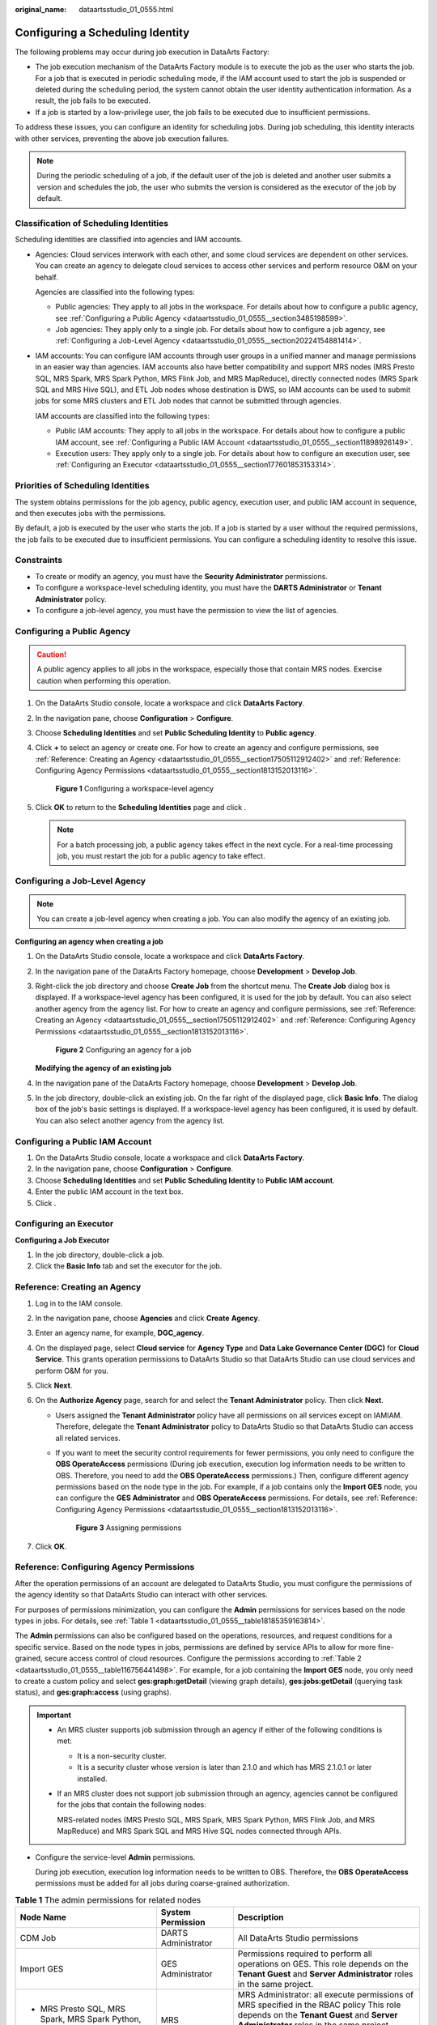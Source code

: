 :original_name: dataartsstudio_01_0555.html

.. _dataartsstudio_01_0555:

Configuring a Scheduling Identity
=================================

The following problems may occur during job execution in DataArts Factory:

-  The job execution mechanism of the DataArts Factory module is to execute the job as the user who starts the job. For a job that is executed in periodic scheduling mode, if the IAM account used to start the job is suspended or deleted during the scheduling period, the system cannot obtain the user identity authentication information. As a result, the job fails to be executed.
-  If a job is started by a low-privilege user, the job fails to be executed due to insufficient permissions.

To address these issues, you can configure an identity for scheduling jobs. During job scheduling, this identity interacts with other services, preventing the above job execution failures.

.. note::

   During the periodic scheduling of a job, if the default user of the job is deleted and another user submits a version and schedules the job, the user who submits the version is considered as the executor of the job by default.

Classification of Scheduling Identities
---------------------------------------

Scheduling identities are classified into agencies and IAM accounts.

-  Agencies: Cloud services interwork with each other, and some cloud services are dependent on other services. You can create an agency to delegate cloud services to access other services and perform resource O&M on your behalf.

   Agencies are classified into the following types:

   -  Public agencies: They apply to all jobs in the workspace. For details about how to configure a public agency, see :ref:`Configuring a Public Agency <dataartsstudio_01_0555__section3485198599>`.
   -  Job agencies: They apply only to a single job. For details about how to configure a job agency, see :ref:`Configuring a Job-Level Agency <dataartsstudio_01_0555__section20224154881414>`.

-  IAM accounts: You can configure IAM accounts through user groups in a unified manner and manage permissions in an easier way than agencies. IAM accounts also have better compatibility and support MRS nodes (MRS Presto SQL, MRS Spark, MRS Spark Python, MRS Flink Job, and MRS MapReduce), directly connected nodes (MRS Spark SQL and MRS Hive SQL), and ETL Job nodes whose destination is DWS, so IAM accounts can be used to submit jobs for some MRS clusters and ETL Job nodes that cannot be submitted through agencies.

   IAM accounts are classified into the following types:

   -  Public IAM accounts: They apply to all jobs in the workspace. For details about how to configure a public IAM account, see :ref:`Configuring a Public IAM Account <dataartsstudio_01_0555__section11898926149>`.
   -  Execution users: They apply only to a single job. For details about how to configure an execution user, see :ref:`Configuring an Executor <dataartsstudio_01_0555__section177601853153314>`.

Priorities of Scheduling Identities
-----------------------------------

The system obtains permissions for the job agency, public agency, execution user, and public IAM account in sequence, and then executes jobs with the permissions.

By default, a job is executed by the user who starts the job. If a job is started by a user without the required permissions, the job fails to be executed due to insufficient permissions. You can configure a scheduling identity to resolve this issue.

Constraints
-----------

-  To create or modify an agency, you must have the **Security Administrator** permissions.
-  To configure a workspace-level scheduling identity, you must have the **DARTS Administrator** or **Tenant Administrator** policy.
-  To configure a job-level agency, you must have the permission to view the list of agencies.

.. _dataartsstudio_01_0555__section3485198599:

Configuring a Public Agency
---------------------------

.. caution::

   A public agency applies to all jobs in the workspace, especially those that contain MRS nodes. Exercise caution when performing this operation.

#. On the DataArts Studio console, locate a workspace and click **DataArts Factory**.

#. In the navigation pane, choose **Configuration** > **Configure**.

#. Choose **Scheduling Identities** and set **Public Scheduling Identity** to **Public agency**.

#. Click **+** to select an agency or create one. For how to create an agency and configure permissions, see :ref:`Reference: Creating an Agency <dataartsstudio_01_0555__section17505112912402>` and :ref:`Reference: Configuring Agency Permissions <dataartsstudio_01_0555__section1813152013116>`.


   .. figure:: /_static/images/en-us_image_0000002270790996.png
      :alt: **Figure 1** Configuring a workspace-level agency

      **Figure 1** Configuring a workspace-level agency

#. Click **OK** to return to the **Scheduling Identities** page and click |image1|.

   .. note::

      For a batch processing job, a public agency takes effect in the next cycle. For a real-time processing job, you must restart the job for a public agency to take effect.

.. _dataartsstudio_01_0555__section20224154881414:

Configuring a Job-Level Agency
------------------------------

.. note::

   You can create a job-level agency when creating a job. You can also modify the agency of an existing job.

**Configuring an agency when creating a job**

#. On the DataArts Studio console, locate a workspace and click **DataArts Factory**.

#. In the navigation pane of the DataArts Factory homepage, choose **Development** > **Develop Job**.

#. Right-click the job directory and choose **Create Job** from the shortcut menu. The **Create Job** dialog box is displayed. If a workspace-level agency has been configured, it is used for the job by default. You can also select another agency from the agency list. For how to create an agency and configure permissions, see :ref:`Reference: Creating an Agency <dataartsstudio_01_0555__section17505112912402>` and :ref:`Reference: Configuring Agency Permissions <dataartsstudio_01_0555__section1813152013116>`.


   .. figure:: /_static/images/en-us_image_0000002305407745.png
      :alt: **Figure 2** Configuring an agency for a job

      **Figure 2** Configuring an agency for a job

   **Modifying the agency of an existing job**

#. In the navigation pane of the DataArts Factory homepage, choose **Development** > **Develop Job**.
#. In the job directory, double-click an existing job. On the far right of the displayed page, click **Basic Info**. The dialog box of the job's basic settings is displayed. If a workspace-level agency has been configured, it is used by default. You can also select another agency from the agency list.

.. _dataartsstudio_01_0555__section11898926149:

Configuring a Public IAM Account
--------------------------------

#. On the DataArts Studio console, locate a workspace and click **DataArts Factory**.
#. In the navigation pane, choose **Configuration** > **Configure**.
#. Choose **Scheduling Identities** and set **Public Scheduling Identity** to **Public IAM account**.
#. Enter the public IAM account in the text box.
#. Click |image2|.

.. _dataartsstudio_01_0555__section177601853153314:

Configuring an Executor
-----------------------

**Configuring a Job Executor**

#. In the job directory, double-click a job.
#. Click the **Basic Info** tab and set the executor for the job.

.. _dataartsstudio_01_0555__section17505112912402:

Reference: Creating an Agency
-----------------------------

#. Log in to the IAM console.
#. In the navigation pane, choose **Agencies** and click **Create** **Agency**.
#. Enter an agency name, for example, **DGC_agency**.
#. On the displayed page, select **Cloud service** for **Agency Type** and **Data Lake Governance Center (DGC)** for **Cloud Service**. This grants operation permissions to DataArts Studio so that DataArts Studio can use cloud services and perform O&M for you.
#. Click **Next**.
#. On the **Authorize Agency** page, search for and select the **Tenant Administrator** policy. Then click **Next**.

   -  Users assigned the **Tenant Administrator** policy have all permissions on all services except on IAMIAM. Therefore, delegate the **Tenant Administrator** policy to DataArts Studio so that DataArts Studio can access all related services.

   -  If you want to meet the security control requirements for fewer permissions, you only need to configure the **OBS OperateAccess** permissions (During job execution, execution log information needs to be written to OBS. Therefore, you need to add the **OBS OperateAccess** permissions.) Then, configure different agency permissions based on the node type in the job. For example, if a job contains only the **Import GES** node, you can configure the **GES Administrator** and **OBS OperateAccess** permissions. For details, see :ref:`Reference: Configuring Agency Permissions <dataartsstudio_01_0555__section1813152013116>`.


      .. figure:: /_static/images/en-us_image_0000002270847866.png
         :alt: **Figure 3** Assigning permissions

         **Figure 3** Assigning permissions

#. Click **OK**.

.. _dataartsstudio_01_0555__section1813152013116:

Reference: Configuring Agency Permissions
-----------------------------------------

After the operation permissions of an account are delegated to DataArts Studio, you must configure the permissions of the agency identity so that DataArts Studio can interact with other services.

For purposes of permissions minimization, you can configure the **Admin** permissions for services based on the node types in jobs. For details, see :ref:`Table 1 <dataartsstudio_01_0555__table18185359163814>`.

The **Admin** permissions can also be configured based on the operations, resources, and request conditions for a specific service. Based on the node types in jobs, permissions are defined by service APIs to allow for more fine-grained, secure access control of cloud resources. Configure the permissions according to :ref:`Table 2 <dataartsstudio_01_0555__table116756441498>`. For example, for a job containing the **Import GES** node, you only need to create a custom policy and select **ges:graph:getDetail** (viewing graph details), **ges:jobs:getDetail** (querying task status), and **ges:graph:access** (using graphs).

.. important::

   -  An MRS cluster supports job submission through an agency if either of the following conditions is met:

      -  It is a non-security cluster.
      -  It is a security cluster whose version is later than 2.1.0 and which has MRS 2.1.0.1 or later installed.

   -  If an MRS cluster does not support job submission through an agency, agencies cannot be configured for the jobs that contain the following nodes:

      MRS-related nodes (MRS Presto SQL, MRS Spark, MRS Spark Python, MRS Flink Job, and MRS MapReduce) and MRS Spark SQL and MRS Hive SQL nodes connected through APIs.

-  Configure the service-level **Admin** permissions.

   During job execution, execution log information needs to be written to OBS. Therefore, the **OBS** **OperateAccess** permissions must be added for all jobs during coarse-grained authorization.

.. _dataartsstudio_01_0555__table18185359163814:

.. table:: **Table 1** The admin permissions for related nodes

   +-----------------------------------------------------------------------------------------------------+-----------------------------+-------------------------------------------------------------------------------------------------------------------------------------------------------------------------------------------+
   | Node Name                                                                                           | System Permission           | Description                                                                                                                                                                               |
   +=====================================================================================================+=============================+===========================================================================================================================================================================================+
   | CDM Job                                                                                             | DARTS Administrator         | All DataArts Studio permissions                                                                                                                                                           |
   +-----------------------------------------------------------------------------------------------------+-----------------------------+-------------------------------------------------------------------------------------------------------------------------------------------------------------------------------------------+
   | Import GES                                                                                          | GES Administrator           | Permissions required to perform all operations on GES. This role depends on the **Tenant Guest** and **Server Administrator** roles in the same project.                                  |
   +-----------------------------------------------------------------------------------------------------+-----------------------------+-------------------------------------------------------------------------------------------------------------------------------------------------------------------------------------------+
   | -  MRS Presto SQL, MRS Spark, MRS Spark Python, MRS Flink Job, and MRS MapReduce                    | MRS Administrator           | MRS Administrator: all execute permissions of MRS specified in the RBAC policy This role depends on the **Tenant Guest** and **Server Administrator** roles in the same project.          |
   | -  MRS Spark SQL and MRS Hive SQL (connecting to MRS clusters through MRS APIs)                     |                             |                                                                                                                                                                                           |
   |                                                                                                     | MRS Fullaccess              | MRS Fullaccess: MRS administrator permission specified in the fine-grained policy                                                                                                         |
   |                                                                                                     |                             |                                                                                                                                                                                           |
   |                                                                                                     | KMS Administrator           | Users assigned the **KMS Administrator** role have the administrator permissions for encryption keys in DEW.                                                                              |
   +-----------------------------------------------------------------------------------------------------+-----------------------------+-------------------------------------------------------------------------------------------------------------------------------------------------------------------------------------------+
   | MRS Spark SQL, MRS Hive SQL, MRS Kafka, and Kafka Client (connecting to the clusters in proxy mode) | DARTS Administrator         | **DARTS Administrator** has all permissions required for DataArts Studio.                                                                                                                 |
   |                                                                                                     |                             |                                                                                                                                                                                           |
   |                                                                                                     | KMS Administrator           | Users assigned the **KMS Administrator** policy have the administrator permissions for encryption keys in DEW.                                                                            |
   +-----------------------------------------------------------------------------------------------------+-----------------------------+-------------------------------------------------------------------------------------------------------------------------------------------------------------------------------------------+
   | DLI Flink Job, DLI SQL, and DLI Spark                                                               | DLI Service Admin           | All operation permissions for DLI.                                                                                                                                                        |
   +-----------------------------------------------------------------------------------------------------+-----------------------------+-------------------------------------------------------------------------------------------------------------------------------------------------------------------------------------------+
   | DWS SQL, RDS SQL (connecting to data sources in proxy mode), and Shell                              | DARTS Administrator         | **DARTS Administrator** has all permissions required for DataArts Studio.                                                                                                                 |
   |                                                                                                     |                             |                                                                                                                                                                                           |
   |                                                                                                     | KMS Administrator           | Users assigned the **KMS Administrator** policy have the administrator permissions for encryption keys in DEW.                                                                            |
   +-----------------------------------------------------------------------------------------------------+-----------------------------+-------------------------------------------------------------------------------------------------------------------------------------------------------------------------------------------+
   | CSS                                                                                                 | DARTS Administrator         | **DARTS Administrator** has all permissions required for DataArts Studio.                                                                                                                 |
   |                                                                                                     |                             |                                                                                                                                                                                           |
   |                                                                                                     | Elasticsearch Administrator | Users assigned the **Elasticsearch Administrator** policy have all permissions for CSS. This role depends on the **Tenant Guest** and **Server Administrator** roles in the same project. |
   +-----------------------------------------------------------------------------------------------------+-----------------------------+-------------------------------------------------------------------------------------------------------------------------------------------------------------------------------------------+
   | Create OBS, Delete OBS, and OBS Manager                                                             | OBS OperateAccess           | Basic object operation permissions, such as viewing buckets, uploading objects, obtaining objects, deleting objects, and obtaining object ACLs.                                           |
   +-----------------------------------------------------------------------------------------------------+-----------------------------+-------------------------------------------------------------------------------------------------------------------------------------------------------------------------------------------+
   | SMN                                                                                                 | SMN Administrator           | All operation permissions for SMN.                                                                                                                                                        |
   +-----------------------------------------------------------------------------------------------------+-----------------------------+-------------------------------------------------------------------------------------------------------------------------------------------------------------------------------------------+

-  Configure fine-grained permissions. (Create custom policies based on the actions supported by each service.)

   For details on how to create a custom policy, see "Creating a Custom Policy" in the *Identity and Access Management User Guide*.

.. note::

   -  During job execution, you must write execution logs to OBS. When the fine-grained authorization mode is used, the following OBS permissions need to be added for all types of jobs:

      -  obs:bucket:GetBucketLocation
      -  obs:object:GetObject
      -  obs:bucket:CreateBucket
      -  obs:object:PutObject
      -  obs:bucket:ListAllMyBuckets
      -  obs:bucket:ListBucket

   -  CDM Job nodes belong to the DataArts Studio module. DataArts Studio does not support fine-grained authorization. Therefore, only the **DataArts Studio Administrator** policy can be configured for jobs containing these types of nodes.
   -  CSS does not support fine-grained authorization and requires a proxy. Therefore, the **DataArts Studio Administrator** and **Elasticsearch Administrator** policies can be configured for jobs containing these nodes.
   -  SMN does not support fine-grained authorization. Therefore, jobs containing these nodes require the **SMN Administrator** permissions.

.. _dataartsstudio_01_0555__table116756441498:

.. table:: **Table 2** Creating a custom policy

   +-----------------------------------------------------------------------------------------------------+-----------------------------------------+
   | Node Name                                                                                           | Action                                  |
   +=====================================================================================================+=========================================+
   | Import GES                                                                                          | -  ges:graph:access                     |
   |                                                                                                     | -  ges:graph:getDetail                  |
   |                                                                                                     | -  ges:jobs:getDetail                   |
   +-----------------------------------------------------------------------------------------------------+-----------------------------------------+
   | -  MRS Presto SQL, MRS Spark, MRS Spark Python, MRS Flink Job, and MRS MapReduce                    | -  mrs:job:delete                       |
   | -  MRS Spark SQL and MRS Hive SQL (connecting to MRS clusters through MRS APIs)                     | -  mrs:job:stop                         |
   |                                                                                                     | -  mrs:job:submit                       |
   |                                                                                                     | -  mrs:cluster:get                      |
   |                                                                                                     | -  mrs:cluster:list                     |
   |                                                                                                     | -  mrs:job:get                          |
   |                                                                                                     | -  mrs:job:list                         |
   |                                                                                                     | -  kms:dek:crypto                       |
   |                                                                                                     | -  kms:cmk:get                          |
   +-----------------------------------------------------------------------------------------------------+-----------------------------------------+
   | MRS Spark SQL, MRS Hive SQL, MRS Kafka, and Kafka Client (connecting to the clusters in proxy mode) | -  kms:dek:crypto                       |
   |                                                                                                     | -  kms:cmk:get                          |
   |                                                                                                     | -  DataArts Studio Administrator (role) |
   +-----------------------------------------------------------------------------------------------------+-----------------------------------------+
   | DLI Flink Job, DLI SQL, and DLI Spark                                                               | -  dli:jobs:get                         |
   |                                                                                                     | -  dli:jobs:update                      |
   |                                                                                                     | -  dli:jobs:create                      |
   |                                                                                                     | -  dli:queue:submit_job                 |
   |                                                                                                     | -  dli:jobs:list                        |
   |                                                                                                     | -  dli:jobs:list_all                    |
   +-----------------------------------------------------------------------------------------------------+-----------------------------------------+
   | DWS SQL, RDS SQL (connecting to data sources in proxy mode), and Shell                              | -  kms:dek:crypto                       |
   |                                                                                                     | -  kms:cmk:get                          |
   |                                                                                                     | -  DataArts Studio Administrator (role) |
   +-----------------------------------------------------------------------------------------------------+-----------------------------------------+
   | Create OBS, Delete OBS, and OBS Manager                                                             | -  obs:bucket:GetBucketLocation         |
   |                                                                                                     | -  obs:bucket:ListBucketVersions        |
   |                                                                                                     | -  obs:object:GetObject                 |
   |                                                                                                     | -  obs:bucket:CreateBucket              |
   |                                                                                                     | -  obs:bucket:DeleteBucket              |
   |                                                                                                     | -  obs:object:DeleteObject              |
   |                                                                                                     | -  obs:object:PutObject                 |
   |                                                                                                     | -  obs:bucket:ListAllMyBuckets          |
   |                                                                                                     | -  obs:bucket:ListBucket                |
   +-----------------------------------------------------------------------------------------------------+-----------------------------------------+

.. |image1| image:: /_static/images/en-us_image_0000002270791012.png
.. |image2| image:: /_static/images/en-us_image_0000002270847842.png
